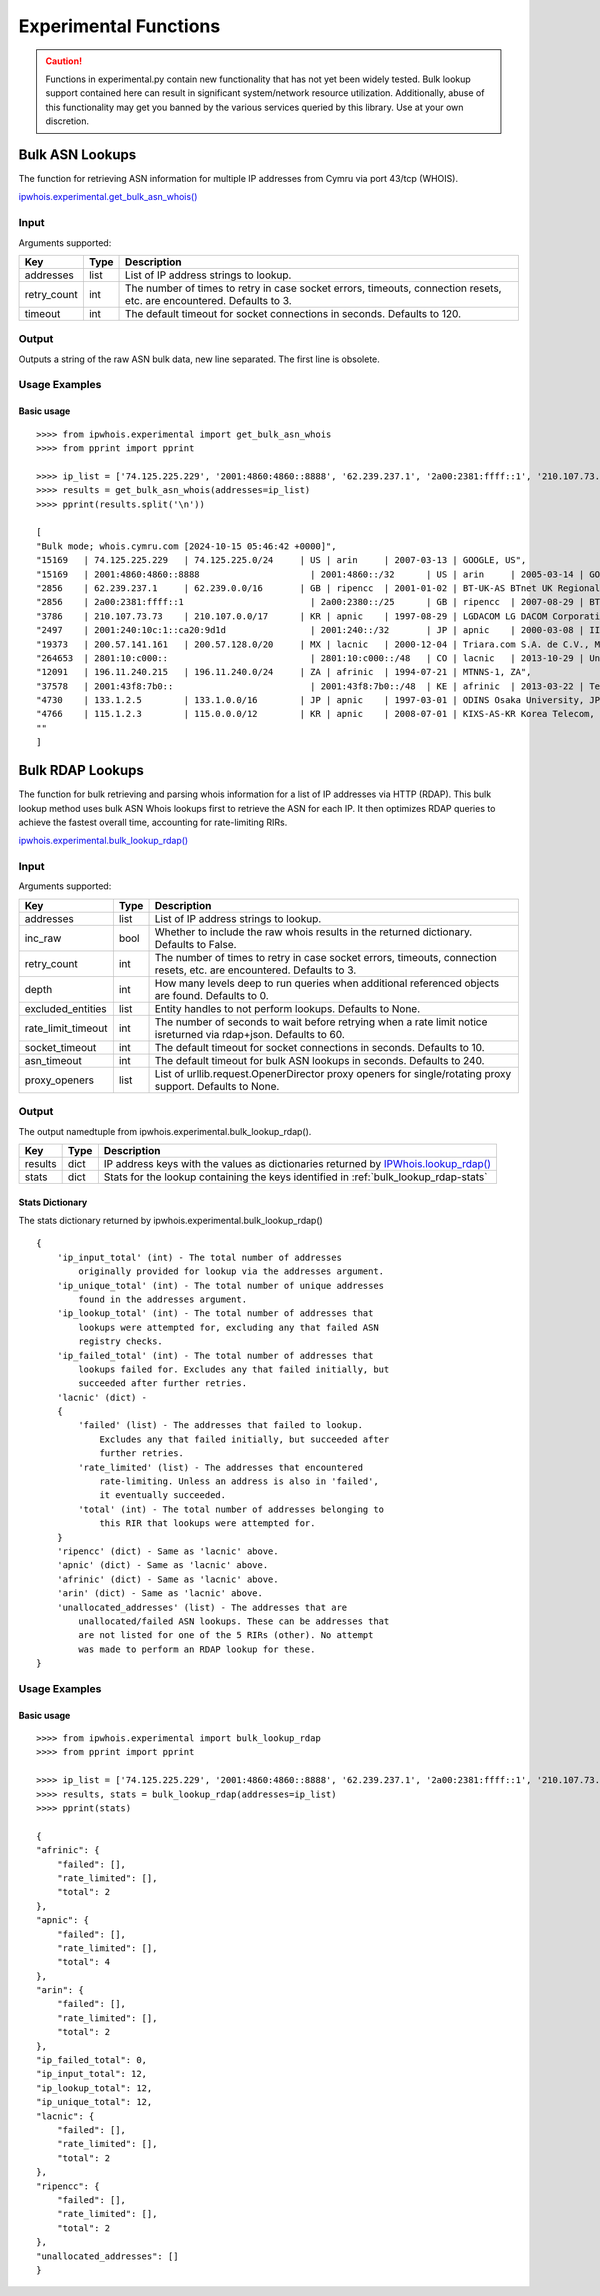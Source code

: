 ======================
Experimental Functions
======================

.. caution::

    Functions in experimental.py contain new functionality that has not yet
    been widely tested. Bulk lookup support contained here can result in
    significant system/network resource utilization. Additionally, abuse of
    this functionality may get you banned by the various services queried by
    this library. Use at your own discretion.

Bulk ASN Lookups
================

The function for retrieving ASN information for multiple IP addresses from
Cymru via port 43/tcp (WHOIS).

`ipwhois.experimental.get_bulk_asn_whois()
<https://ipwhois.readthedocs.io/en/latest/ipwhois.html#ipwhois.experimental.
get_bulk_asn_whois>`_

.. _get_bulk_asn_whois-input:

Input
-----

Arguments supported:

+--------------------+--------+-----------------------------------------------+
| **Key**            |**Type**| **Description**                               |
+--------------------+--------+-----------------------------------------------+
| addresses          | list   | List of IP address strings to lookup.         |
+--------------------+--------+-----------------------------------------------+
| retry_count        | int    | The number of times to retry in case socket   |
|                    |        | errors, timeouts, connection resets, etc. are |
|                    |        | encountered. Defaults to 3.                   |
+--------------------+--------+-----------------------------------------------+
| timeout            | int    | The default timeout for socket connections in |
|                    |        | seconds. Defaults to 120.                     |
+--------------------+--------+-----------------------------------------------+

.. _get_bulk_asn_whois-output:

Output
------

Outputs a string of the raw ASN bulk data, new line separated. The first line
is obsolete.

.. _get_bulk_asn_whois-examples:

Usage Examples
--------------

Basic usage
^^^^^^^^^^^

.. GET_BULK_ASN_WHOIS_OUTPUT_BASIC START

::

    >>>> from ipwhois.experimental import get_bulk_asn_whois
    >>>> from pprint import pprint

    >>>> ip_list = ['74.125.225.229', '2001:4860:4860::8888', '62.239.237.1', '2a00:2381:ffff::1', '210.107.73.73', '2001:240:10c:1::ca20:9d1d', '200.57.141.161', '2801:10:c000::', '196.11.240.215', '2001:43f8:7b0::', '133.1.2.5', '115.1.2.3']
    >>>> results = get_bulk_asn_whois(addresses=ip_list)
    >>>> pprint(results.split('\n'))

    [
    "Bulk mode; whois.cymru.com [2024-10-15 05:46:42 +0000]",
    "15169   | 74.125.225.229   | 74.125.225.0/24     | US | arin     | 2007-03-13 | GOOGLE, US",
    "15169   | 2001:4860:4860::8888                     | 2001:4860::/32      | US | arin     | 2005-03-14 | GOOGLE, US",
    "2856    | 62.239.237.1     | 62.239.0.0/16       | GB | ripencc  | 2001-01-02 | BT-UK-AS BTnet UK Regional network, GB",
    "2856    | 2a00:2381:ffff::1                        | 2a00:2380::/25      | GB | ripencc  | 2007-08-29 | BT-UK-AS BTnet UK Regional network, GB",
    "3786    | 210.107.73.73    | 210.107.0.0/17      | KR | apnic    | 1997-08-29 | LGDACOM LG DACOM Corporation, KR",
    "2497    | 2001:240:10c:1::ca20:9d1d                | 2001:240::/32       | JP | apnic    | 2000-03-08 | IIJ Internet Initiative Japan Inc., JP",
    "19373   | 200.57.141.161   | 200.57.128.0/20     | MX | lacnic   | 2000-12-04 | Triara.com S.A. de C.V., MX",
    "264653  | 2801:10:c000::                           | 2801:10:c000::/48   | CO | lacnic   | 2013-10-29 | Universidad Catolica de Oriente, CO",
    "12091   | 196.11.240.215   | 196.11.240.0/24     | ZA | afrinic  | 1994-07-21 | MTNNS-1, ZA",
    "37578   | 2001:43f8:7b0::                          | 2001:43f8:7b0::/48  | KE | afrinic  | 2013-03-22 | Tespok, KE",
    "4730    | 133.1.2.5        | 133.1.0.0/16        | JP | apnic    | 1997-03-01 | ODINS Osaka University, JP",
    "4766    | 115.1.2.3        | 115.0.0.0/12        | KR | apnic    | 2008-07-01 | KIXS-AS-KR Korea Telecom, KR",
    ""
    ]

.. GET_BULK_ASN_WHOIS_OUTPUT_BASIC END

Bulk RDAP Lookups
=================

The function for bulk retrieving and parsing whois information for a list of
IP addresses via HTTP (RDAP). This bulk lookup method uses bulk ASN Whois
lookups first to retrieve the ASN for each IP. It then optimizes RDAP queries
to achieve the fastest overall time, accounting for rate-limiting RIRs.

`ipwhois.experimental.bulk_lookup_rdap()
<https://ipwhois.readthedocs.io/en/latest/ipwhois.html#ipwhois.experimental.
bulk_lookup_rdap>`_

.. _bulk_lookup_rdap-input:

Input
-----

Arguments supported:

+--------------------+--------+-----------------------------------------------+
| **Key**            |**Type**| **Description**                               |
+--------------------+--------+-----------------------------------------------+
| addresses          | list   | List of IP address strings to lookup.         |
+--------------------+--------+-----------------------------------------------+
| inc_raw            | bool   | Whether to include the raw whois results in   |
|                    |        | the returned dictionary. Defaults to False.   |
+--------------------+--------+-----------------------------------------------+
| retry_count        | int    | The number of times to retry in case socket   |
|                    |        | errors, timeouts, connection resets, etc. are |
|                    |        | encountered. Defaults to 3.                   |
+--------------------+--------+-----------------------------------------------+
| depth              | int    | How many levels deep to run queries when      |
|                    |        | additional referenced objects are found.      |
|                    |        | Defaults to 0.                                |
+--------------------+--------+-----------------------------------------------+
| excluded_entities  | list   | Entity handles to not perform lookups.        |
|                    |        | Defaults to None.                             |
+--------------------+--------+-----------------------------------------------+
| rate_limit_timeout | int    | The number of seconds to wait before retrying |
|                    |        | when a rate limit notice isreturned via       |
|                    |        | rdap+json. Defaults to 60.                    |
+--------------------+--------+-----------------------------------------------+
| socket_timeout     | int    | The default timeout for socket connections in |
|                    |        | seconds. Defaults to 10.                      |
+--------------------+--------+-----------------------------------------------+
| asn_timeout        | int    | The default timeout for bulk ASN lookups in   |
|                    |        | seconds. Defaults to 240.                     |
+--------------------+--------+-----------------------------------------------+
| proxy_openers      | list   | List of urllib.request.OpenerDirector proxy   |
|                    |        | openers for single/rotating proxy support.    |
|                    |        | Defaults to None.                             |
+--------------------+--------+-----------------------------------------------+

.. _bulk_lookup_rdap-output:

Output
------

The output namedtuple from ipwhois.experimental.bulk_lookup_rdap().

+------------------+--------+-------------------------------------------------+
| **Key**          |**Type**| **Description**                                 |
+------------------+--------+-------------------------------------------------+
| results          | dict   | IP address keys with the values as dictionaries |
|                  |        | returned by `IPWhois.lookup_rdap()              |
|                  |        | <https://ipwhois.readthedocs.io/en/latest/      |
|                  |        | RDAP.html#results-dictionary>`_                 |
+------------------+--------+-------------------------------------------------+
| stats            | dict   | Stats for the lookup containing the keys        |
|                  |        | identified in :ref:`bulk_lookup_rdap-stats`     |
+------------------+--------+-------------------------------------------------+

.. _bulk_lookup_rdap-stats:

Stats Dictionary
^^^^^^^^^^^^^^^^

The stats dictionary returned by ipwhois.experimental.bulk_lookup_rdap()

::

    {
        'ip_input_total' (int) - The total number of addresses
            originally provided for lookup via the addresses argument.
        'ip_unique_total' (int) - The total number of unique addresses
            found in the addresses argument.
        'ip_lookup_total' (int) - The total number of addresses that
            lookups were attempted for, excluding any that failed ASN
            registry checks.
        'ip_failed_total' (int) - The total number of addresses that
            lookups failed for. Excludes any that failed initially, but
            succeeded after further retries.
        'lacnic' (dict) -
        {
            'failed' (list) - The addresses that failed to lookup.
                Excludes any that failed initially, but succeeded after
                further retries.
            'rate_limited' (list) - The addresses that encountered
                rate-limiting. Unless an address is also in 'failed',
                it eventually succeeded.
            'total' (int) - The total number of addresses belonging to
                this RIR that lookups were attempted for.
        }
        'ripencc' (dict) - Same as 'lacnic' above.
        'apnic' (dict) - Same as 'lacnic' above.
        'afrinic' (dict) - Same as 'lacnic' above.
        'arin' (dict) - Same as 'lacnic' above.
        'unallocated_addresses' (list) - The addresses that are
            unallocated/failed ASN lookups. These can be addresses that
            are not listed for one of the 5 RIRs (other). No attempt
            was made to perform an RDAP lookup for these.
    }

.. _bulk_lookup_rdap-examples:

Usage Examples
--------------

Basic usage
^^^^^^^^^^^

.. BULK_LOOKUP_RDAP_OUTPUT_BASIC START

::

    >>>> from ipwhois.experimental import bulk_lookup_rdap
    >>>> from pprint import pprint

    >>>> ip_list = ['74.125.225.229', '2001:4860:4860::8888', '62.239.237.1', '2a00:2381:ffff::1', '210.107.73.73', '2001:240:10c:1::ca20:9d1d', '200.57.141.161', '2801:10:c000::', '196.11.240.215', '2001:43f8:7b0::', '133.1.2.5', '115.1.2.3']
    >>>> results, stats = bulk_lookup_rdap(addresses=ip_list)
    >>>> pprint(stats)

    {
    "afrinic": {
        "failed": [],
        "rate_limited": [],
        "total": 2
    },
    "apnic": {
        "failed": [],
        "rate_limited": [],
        "total": 4
    },
    "arin": {
        "failed": [],
        "rate_limited": [],
        "total": 2
    },
    "ip_failed_total": 0,
    "ip_input_total": 12,
    "ip_lookup_total": 12,
    "ip_unique_total": 12,
    "lacnic": {
        "failed": [],
        "rate_limited": [],
        "total": 2
    },
    "ripencc": {
        "failed": [],
        "rate_limited": [],
        "total": 2
    },
    "unallocated_addresses": []
    }

.. BULK_LOOKUP_RDAP_OUTPUT_BASIC END
